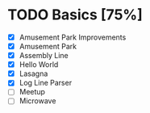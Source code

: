 #+STARTUP:overview
* TODO Basics [75%]
- [X] Amusement Park Improvements
- [X] Amusement Park
- [X] Assembly Line
- [X] Hello World
- [X] Lasagna
- [X] Log Line Parser
- [ ] Meetup
- [ ] Microwave
